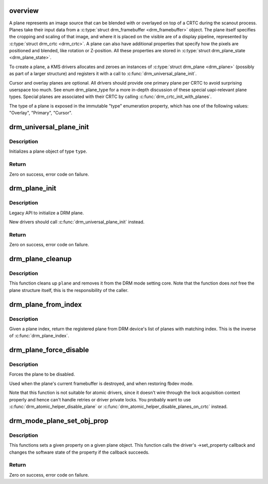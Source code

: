 .. -*- coding: utf-8; mode: rst -*-
.. src-file: drivers/gpu/drm/drm_plane.c

.. _`overview`:

overview
========

A plane represents an image source that can be blended with or overlayed on
top of a CRTC during the scanout process. Planes take their input data from a
\ :c:type:`struct drm_framebuffer <drm_framebuffer>`\  object. The plane itself specifies the cropping and scaling
of that image, and where it is placed on the visible are of a display
pipeline, represented by \ :c:type:`struct drm_crtc <drm_crtc>`\ . A plane can also have additional
properties that specify how the pixels are positioned and blended, like
rotation or Z-position. All these properties are stored in \ :c:type:`struct drm_plane_state <drm_plane_state>`\ .

To create a plane, a KMS drivers allocates and zeroes an instances of
\ :c:type:`struct drm_plane <drm_plane>`\  (possibly as part of a larger structure) and registers it
with a call to \ :c:func:`drm_universal_plane_init`\ .

Cursor and overlay planes are optional. All drivers should provide one
primary plane per CRTC to avoid surprising userspace too much. See enum
drm_plane_type for a more in-depth discussion of these special uapi-relevant
plane types. Special planes are associated with their CRTC by calling
\ :c:func:`drm_crtc_init_with_planes`\ .

The type of a plane is exposed in the immutable "type" enumeration property,
which has one of the following values: "Overlay", "Primary", "Cursor".

.. _`drm_universal_plane_init`:

drm_universal_plane_init
========================

.. c:function:: int drm_universal_plane_init(struct drm_device *dev, struct drm_plane *plane, uint32_t possible_crtcs, const struct drm_plane_funcs *funcs, const uint32_t *formats, unsigned int format_count, const uint64_t *format_modifiers, enum drm_plane_type type, const char *name,  ...)

    Initialize a new universal plane object

    :param dev:
        DRM device
    :type dev: struct drm_device \*

    :param plane:
        plane object to init
    :type plane: struct drm_plane \*

    :param possible_crtcs:
        bitmask of possible CRTCs
    :type possible_crtcs: uint32_t

    :param funcs:
        callbacks for the new plane
    :type funcs: const struct drm_plane_funcs \*

    :param formats:
        array of supported formats (DRM_FORMAT\_\*)
    :type formats: const uint32_t \*

    :param format_count:
        number of elements in \ ``formats``\ 
    :type format_count: unsigned int

    :param format_modifiers:
        array of struct drm_format modifiers terminated by
        DRM_FORMAT_MOD_INVALID
    :type format_modifiers: const uint64_t \*

    :param type:
        type of plane (overlay, primary, cursor)
    :type type: enum drm_plane_type

    :param name:
        printf style format string for the plane name, or NULL for default name
    :type name: const char \*

    :param ellipsis ellipsis:
        variable arguments

.. _`drm_universal_plane_init.description`:

Description
-----------

Initializes a plane object of type \ ``type``\ .

.. _`drm_universal_plane_init.return`:

Return
------

Zero on success, error code on failure.

.. _`drm_plane_init`:

drm_plane_init
==============

.. c:function:: int drm_plane_init(struct drm_device *dev, struct drm_plane *plane, uint32_t possible_crtcs, const struct drm_plane_funcs *funcs, const uint32_t *formats, unsigned int format_count, bool is_primary)

    Initialize a legacy plane

    :param dev:
        DRM device
    :type dev: struct drm_device \*

    :param plane:
        plane object to init
    :type plane: struct drm_plane \*

    :param possible_crtcs:
        bitmask of possible CRTCs
    :type possible_crtcs: uint32_t

    :param funcs:
        callbacks for the new plane
    :type funcs: const struct drm_plane_funcs \*

    :param formats:
        array of supported formats (DRM_FORMAT\_\*)
    :type formats: const uint32_t \*

    :param format_count:
        number of elements in \ ``formats``\ 
    :type format_count: unsigned int

    :param is_primary:
        plane type (primary vs overlay)
    :type is_primary: bool

.. _`drm_plane_init.description`:

Description
-----------

Legacy API to initialize a DRM plane.

New drivers should call \ :c:func:`drm_universal_plane_init`\  instead.

.. _`drm_plane_init.return`:

Return
------

Zero on success, error code on failure.

.. _`drm_plane_cleanup`:

drm_plane_cleanup
=================

.. c:function:: void drm_plane_cleanup(struct drm_plane *plane)

    Clean up the core plane usage

    :param plane:
        plane to cleanup
    :type plane: struct drm_plane \*

.. _`drm_plane_cleanup.description`:

Description
-----------

This function cleans up \ ``plane``\  and removes it from the DRM mode setting
core. Note that the function does *not* free the plane structure itself,
this is the responsibility of the caller.

.. _`drm_plane_from_index`:

drm_plane_from_index
====================

.. c:function:: struct drm_plane *drm_plane_from_index(struct drm_device *dev, int idx)

    find the registered plane at an index

    :param dev:
        DRM device
    :type dev: struct drm_device \*

    :param idx:
        index of registered plane to find for
    :type idx: int

.. _`drm_plane_from_index.description`:

Description
-----------

Given a plane index, return the registered plane from DRM device's
list of planes with matching index. This is the inverse of \ :c:func:`drm_plane_index`\ .

.. _`drm_plane_force_disable`:

drm_plane_force_disable
=======================

.. c:function:: void drm_plane_force_disable(struct drm_plane *plane)

    Forcibly disable a plane

    :param plane:
        plane to disable
    :type plane: struct drm_plane \*

.. _`drm_plane_force_disable.description`:

Description
-----------

Forces the plane to be disabled.

Used when the plane's current framebuffer is destroyed,
and when restoring fbdev mode.

Note that this function is not suitable for atomic drivers, since it doesn't
wire through the lock acquisition context properly and hence can't handle
retries or driver private locks. You probably want to use
\ :c:func:`drm_atomic_helper_disable_plane`\  or
\ :c:func:`drm_atomic_helper_disable_planes_on_crtc`\  instead.

.. _`drm_mode_plane_set_obj_prop`:

drm_mode_plane_set_obj_prop
===========================

.. c:function:: int drm_mode_plane_set_obj_prop(struct drm_plane *plane, struct drm_property *property, uint64_t value)

    set the value of a property

    :param plane:
        drm plane object to set property value for
    :type plane: struct drm_plane \*

    :param property:
        property to set
    :type property: struct drm_property \*

    :param value:
        value the property should be set to
    :type value: uint64_t

.. _`drm_mode_plane_set_obj_prop.description`:

Description
-----------

This functions sets a given property on a given plane object. This function
calls the driver's ->set_property callback and changes the software state of
the property if the callback succeeds.

.. _`drm_mode_plane_set_obj_prop.return`:

Return
------

Zero on success, error code on failure.

.. This file was automatic generated / don't edit.

